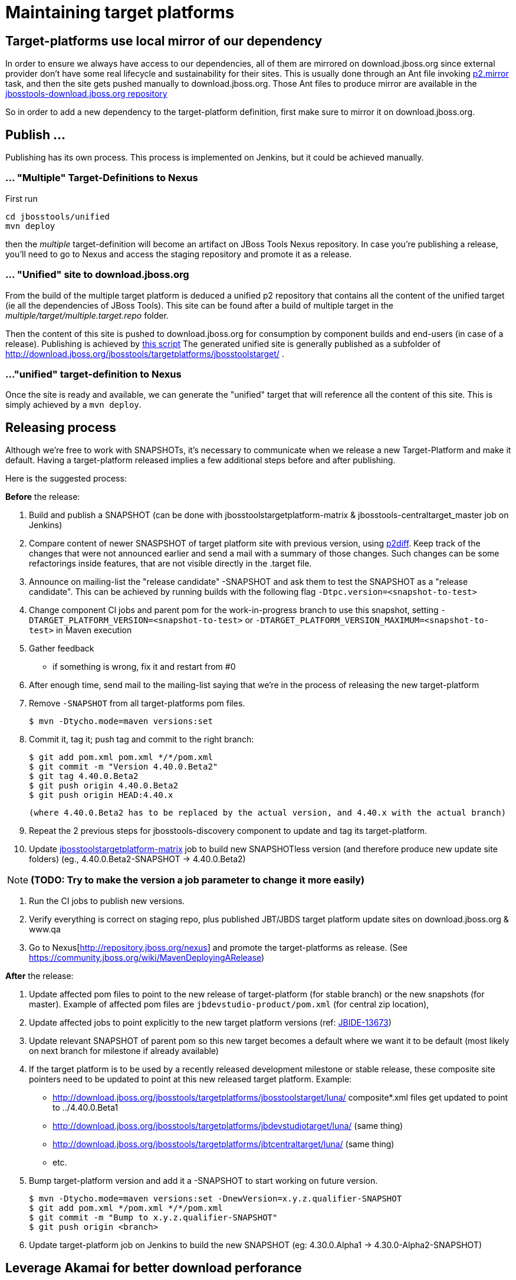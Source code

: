 = Maintaining target platforms

== Target-platforms use local mirror of our dependency

In order to ensure we always have access to our dependencies, all of them are mirrored on download.jboss.org since external provider don't have some real lifecycle and sustainability for their sites.
This is usually done through an Ant file invoking http://wiki.eclipse.org/Equinox/p2/Ant_Tasks#Mirror_Task[p2.mirror] task, and then the site gets pushed manually to download.jboss.org. Those Ant files to produce mirror are available in the https://github.com/jbosstools/jbosstools-download.jboss.org/tree/master/jbosstools/updates/requirements[jbosstools-download.jboss.org repository]

So in order to add a new dependency to the target-platform definition, first make sure to mirror it on download.jboss.org.

== Publish ...

Publishing has its own process. This process is implemented on Jenkins, but it could be achieved manually.

=== ... "Multiple" Target-Definitions to Nexus

First run
```bash
cd jbosstools/unified
mvn deploy
```

then the _multiple_ target-definition will become an artifact on JBoss Tools Nexus repository. In case you're publishing a release, you'll need to go to Nexus and access the staging repository and promote it as a release.

=== ... "Unified" site to download.jboss.org
From the build of the multiple target platform is deduced a unified p2 repository that contains all the content of the unified target (ie all the dependencies of JBoss Tools). This site can be found after a build of multiple target in the _multiple/target/multiple.target.repo_ folder.

Then the content of this site is pushed to download.jboss.org for consumption by component builds and end-users (in case of a release). Publishing is achieved by https://github.com/jbosstools/jbosstools-target-platforms/blob/master/publish.sh[this script]
The generated unified site is generally published as a subfolder of http://download.jboss.org/jbosstools/targetplatforms/jbosstoolstarget/ .

=== ..."unified" target-definition to Nexus

Once the site is ready and available, we can generate the "unified" target that will reference all the content of this site. This is simply achieved by a `mvn deploy`.

== Releasing process

Although we're free to work with SNAPSHOTs, it's necessary to communicate when we release a new Target-Platform and make it default. Having a target-platform released implies a few additional steps before and after publishing.

Here is the suggested process:

**Before** the release:

1. Build and publish a SNAPSHOT (can be done with jbosstoolstargetplatform-matrix & jbosstools-centraltarget_master job on Jenkins)
2. Compare content of newer SNASPSHOT of target platform site with previous version, using https://github.com/irbull/p2diff[p2diff]. Keep track of the changes that were not announced earlier and send a mail with a summary of those changes. Such changes can be some refactorings inside features, that are not visible directly in the .target file.
3. Announce on mailing-list the "release candidate" -SNAPSHOT and ask them to test the SNAPSHOT as a "release candidate". This can be achieved by running builds with the following flag `-Dtpc.version=<snapshot-to-test>`
4. Change component CI jobs and parent pom for the work-in-progress branch to use this snapshot, setting `-DTARGET_PLATFORM_VERSION=<snapshot-to-test>` or `-DTARGET_PLATFORM_VERSION_MAXIMUM=<snapshot-to-test>` in Maven execution
5. Gather feedback
  * if something is wrong, fix it and restart from #0
6. After enough time, send mail to the mailing-list saying that we're in the process of releasing the new target-platform
7. Remove `-SNAPSHOT` from all target-platforms pom files.

    $ mvn -Dtycho.mode=maven versions:set

8. Commit it, tag it; push tag and commit to the right branch:

        $ git add pom.xml pom.xml */*/pom.xml
        $ git commit -m "Version 4.40.0.Beta2"
        $ git tag 4.40.0.Beta2
        $ git push origin 4.40.0.Beta2
        $ git push origin HEAD:4.40.x

        (where 4.40.0.Beta2 has to be replaced by the actual version, and 4.40.x with the actual branch)

9. Repeat the 2 previous steps for jbosstools-discovery component to update and tag its target-platform.
10. Update https://jenkins.mw.lab.eng.bos.redhat.com/hudson/job/jbosstoolstargetplatform-matrix/[jbosstoolstargetplatform-matrix] job to build new SNAPSHOTless version (and therefore produce new update site folders) (eg., 4.40.0.Beta2-SNAPSHOT -> 4.40.0.Beta2)

[NOTE]
**(TODO: Try to make the version a job parameter to change it more easily)**

11. Run the CI jobs to publish new versions.
12. Verify everything is correct on staging repo, plus published JBT/JBDS target platform update sites on
download.jboss.org & www.qa
13. Go to Nexus[http://repository.jboss.org/nexus] and promote the target-platforms as release. (See https://community.jboss.org/wiki/MavenDeployingARelease)

**After** the release:

14. Update affected pom files to point to the new release of target-platform (for stable branch) or the new snapshots (for master). Example of affected pom files are `jbdevstudio-product/pom.xml` (for central zip location),
15. Update affected jobs to point explicitly to the new target platform versions (ref: https://issues.jboss.org/browse/JBIDE-13673[JBIDE-13673])
16. Update relevant SNAPSHOT of parent pom so this new target becomes a default where we want it to be default (most likely on next branch for milestone if already available)
17. If the target platform is to be used by a recently released development milestone or stable release, these composite site pointers need to be updated to point at this new released target platform. Example:
  * http://download.jboss.org/jbosstools/targetplatforms/jbosstoolstarget/luna/ composite*.xml files get updated to point to ../4.40.0.Beta1
  * http://download.jboss.org/jbosstools/targetplatforms/jbdevstudiotarget/luna/  (same thing)
  * http://download.jboss.org/jbosstools/targetplatforms/jbtcentraltarget/luna/  (same thing)
  * etc.
18. Bump target-platform version and add it a -SNAPSHOT to start working on future version.

        $ mvn -Dtycho.mode=maven versions:set -DnewVersion=x.y.z.qualifier-SNAPSHOT
        $ git add pom.xml */pom.xml */*/pom.xml
        $ git commit -m "Bump to x.y.z.qualifier-SNAPSHOT"
        $ git push origin <branch>

19. Update target-platform job on Jenkins to build the new SNAPSHOT (eg: 4.30.0.Alpha1 -> 4.30.0-Alpha2-SNAPSHOT)

== Leverage Akamai for better download perforance

In order to improve the installation time for a user, it's recommended to move the aggregated repository for a RELEASED (ie not SNAPSHOT) target-platform to Akamai.
Akamai is enabled in the 'static' folder of download.jboss.org/tools, so publishing to Akamai is mainly a matter of moving stuff around.

From download.jboss.org:

* Move new TP folder from 'tools/targetplatforms' to 'tools/static/targetplatforms', keep the name ("jbosstoolstarget") and version segments. Eg

  echo "rename targetplatforms/jbtcentraltarget/4.32.0.Final static/targetplatforms/jbtcentraltarget/4.40.0.Beta2" > sftp tools@filemgmt.jboss.org:downloads_htdocs/tools

* Put at the previous location of TP the necessary p2 composite*.xml files pointing to the new location. For example
** change/create the composite files in 'http://download.jboss.org/jbosstools/targetplatforms/jbosstoolstarget/4.40.0.Beta2/' to reference 'http://download.jboss.org/jbosstools/static/targetplatforms/jbosstoolstarget/4.40.0.Beta2'
** change/create the composite files in 'http://download.jboss.org/jbosstools/targetplatforms/jbosstoolstarget/4.40.0.Beta2/REPO' to reference 'http://download.jboss.org/jbosstools/static/targetplatforms/jbosstoolstarget/4.40.0.Beta2'
** change/create the composite files in 'http://download.jboss.org/jbosstools/targetplatforms/jbdevstudiotarget/4.40.0.Beta2/' to reference 'http://download.jboss.org/jbosstools/static/targetplatforms/jbdevstudiotarget/4.40.0.Beta2'
** change/create the composite files in 'http://download.jboss.org/jbosstools/targetplatforms/jbdevstudiotarget/4.40.0.Beta2/REPO' to reference 'http://download.jboss.org/jbosstools/static/targetplatforms/jbdevstudiotarget/4.40.0.Beta2'
** change/create the composite files in 'http://download.jboss.org/jbosstools/targetplatforms/jbtcentraltarget/4.40.0.Beta2/' to reference 'http://download.jboss.org/jbosstools/static/targetplatforms/jbtcentraltarget/4.40.0.Beta2'
** change/create the composite files in 'http://download.jboss.org/jbosstools/targetplatforms/jbtcentraltarget/4.40.0.Beta2/REPO' to reference 'http://download.jboss.org/jbosstools/static/targetplatforms/jbtcentraltarget/4.40.0.Beta2'

Then, check with Eclipse or p2diff or whatever p2 tool that location http://download.jboss.org/jbosstools/targetplatforms/${name}/#{version}/ can resolve TP contents.

NOTE: the public URLs for a release train (such as 'http://download.jboss.org/jbosstools/targetplatforms/jbosstoolstarget/kepler/') are updated later, while releasing a new version of JBoss Tools and JBoss Developer Studio.

== Announce release

[info]
Using the template below will get you started, but you will still need to fill in these details:

* changes since previous target platform release
* specify if this is a Central target platform release, or a JBT/JBDS target platform release. Often these are not released at the same time, as Central updates at a slower cadence than JBT/JBDS.

For examples of previous change notification emails, see:

* http://lists.jboss.org/pipermail/jbosstools-dev/2014-April/008765.html[For 4.40.0.Beta2: Remove GPE/GWT, fix Atlassian]
* http://lists.jboss.org/pipermail/jbosstools-dev/2014-March/008683.html[For 4.40.0.Beta1: Add Sapphire]

Template:
[source,bash]
----
# configure these to generate the email body
TARGET_PLATFORM_VERSION=4.40.0.Beta2 # no -SNAPSHOT suffix
TARGET_PLATFORM_VERSION_NEXT=4.40.0.CR1-SNAPSHOT # include -SNAPSHOT suffix
JBOSSTOOLS_VERSION=4.2.0.Beta2       # no -SNAPSHOT suffix
JBOSSTOOLS_VERSION_NEXT=4.2.0.CR1    # no -SNAPSHOT suffix
JBOSSTOOLS_BRANCH=jbosstools-4.2.0.Beta2x # use 4.2.x, after we hit CR

echo "
Subject:

Target Platform ${TARGET_PLATFORM_VERSION} for JBoss Tools ${JBOSSTOOLS_VERSION} has been released.

Body:


Changes
=======

* (TODO: copy these from proposed change notification emails)


Usage
=====

Target platform ${TARGET_PLATFORM_VERSION} is what JBoss Tools ${JBOSSTOOLS_VERSION} will use.

All Jenkins jobs for branch ${JBOSSTOOLS_BRANCH} and parent pom ${JBOSSTOOLS_VERSION}-SNAPSHOT
have been updated to use target platform ${TARGET_PLATFORM_VERSION}.

The following p2 repositories *will be modified* to point to this new target platform once
JBoss Tools ${JBOSSTOOLS_VERSION} is released:

* http://download.jboss.org/jbosstools/targetplatforms/jbosstoolstarget/luna/
* http://download.jboss.org/jbosstools/targetplatforms/jbdevstudiotarget/luna/

(TODO: include this next one if this is a Central TP update, not a JBT/JBDS TP update)

* http://download.jboss.org/jbosstools/targetplatforms/jbtcentraltarget/luna/

Until then, you can access the target platform at the URLs below.


Download
========

Update site: http://download.jboss.org/jbosstools/targetplatforms/jbosstoolstarget/${TARGET_PLATFORM_VERSION}/REPO/

Update site zip: http://download.jboss.org/jbosstools/targetplatforms/jbosstoolstarget/${TARGET_PLATFORM_VERSION}/jbosstoolstarget-${TARGET_PLATFORM_VERSION}.zip

Git tag: https://github.com/jbosstools/jbosstools-target-platforms/tree/${TARGET_PLATFORM_VERSION}


Testing/Development
===================

If your root pom correctly specifies the latest parent pom version as ${JBOSSTOOLS_VERSION}-SNAPSHOT, you need only this:

  $ mvn clean verify

If you're using a different parent pom, use this:

  $ mvn clean verify -Dtpc.version=${TARGET_PLATFORM_VERSION}

For advanced usage and help (using in IDE, building a mirror locally, using a zip), see:

* link:target_platforms/target_platforms_for_consumers.adoc[Using Target Platforms]


What's next?
============

jbosstools-target-platforms project branch 4.40.x has been prepared for potential upgrades, and its version is now ${TARGET_PLATFORM_VERSION_NEXT}.  We can at least expect for Beta3:
* [[ Examples of highly probably changes, update them ]]
* Move to Luna release/R/SR0
* Re-introduction of a compatible version of Birt
* Shall you need anything else, please follow those instructions to request a change ASAP: https://github.com/jbosstools/jbosstools-devdoc/blob/master/building/target_platforms/target_platforms_updates.adoc
 Deadline for changes in target platform 4.40.0.Beta4-SNAPSHOT is *Monday, June 30th*


All Jenkins jobs for *master* and parent pom ${JBOSSTOOLS_VERSION_NEXT}-SNAPSHOT
have been updated to use target platform ${TARGET_PLATFORM_VERSION_NEXT}.
"

----

